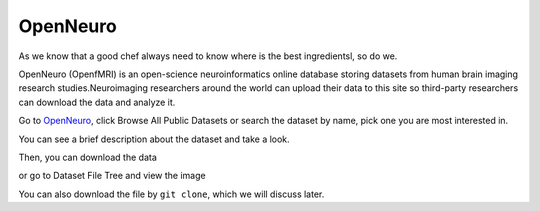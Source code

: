 
OpenNeuro
=========

As we know that a good chef always need to know where is the best ingredientsl, so do we. 

OpenNeuro (OpenfMRI) is an open-science neuroinformatics online database storing datasets from human brain imaging research studies.Neuroimaging researchers around the world can upload their data to this site so third-party researchers can download the data and analyze it.

.. image:: OpenNeuro_1.PNG

Go to `OpenNeuro <https://openneuro.org/>`__, click Browse All Public Datasets or search the dataset by name, pick  one you are most interested in.   

.. image:: OpenNeuro_2.PNG

You can see a brief description about the dataset and take a look.

.. image:: OpenNeuro_3.PNG

Then, you can download the data 

.. image:: OpenNeuro_6.PNG

or go to Dataset File Tree and view the image

.. image:: OpenNeuro_4.PNG

.. image:: OpenNeuro_5.PNG

You can also download the file by ``git clone``, which we will discuss later.
  


 

 
